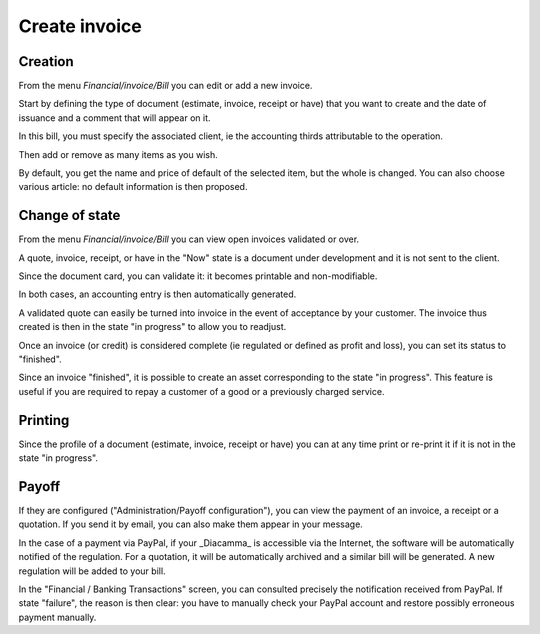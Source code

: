 Create invoice
==============

Creation
--------

From the menu *Financial/invoice/Bill* you can edit or add a new invoice.

Start by defining the type of document (estimate, invoice, receipt or have) that you want to create and the date of issuance and a comment that will appear on it.

In this bill, you must specify the associated client, ie the accounting thirds attributable to the operation.

.. Image :: bill_edit.png

Then add or remove as many items as you wish.

.. Image :: add_article.png

By default, you get the name and price of default of the selected item, but the whole is changed. You can also choose various article: no default information is then proposed.

Change of state
---------------

From the menu *Financial/invoice/Bill* you can view open invoices validated or over.

A quote, invoice, receipt, or have in the "Now" state is a document under development and it is not sent to the client.

Since the document card, you can validate it: it becomes printable and non-modifiable.

In both cases, an accounting entry is then automatically generated.

A validated quote can easily be turned into invoice in the event of acceptance by your customer. The invoice thus created is then in the state "in progress" to allow you to readjust.

Once an invoice (or credit) is considered complete (ie regulated or defined as profit and loss), you can set its status to "finished".

Since an invoice "finished", it is possible to create an asset corresponding to the state "in progress". This feature is useful if you are required to repay a customer of a good or a previously charged service.

Printing
--------

Since the profile of a document (estimate, invoice, receipt or have) you can at any time print or re-print it if it is not in the state "in progress".

Payoff
------

If they are configured ("Administration/Payoff configuration"), you can view the payment of an invoice, a receipt or a quotation.
If you send it by email, you can also make them appear in your message.

In the case of a payment via PayPal, if your _Diacamma_ is accessible via the Internet, the software will be automatically notified of the regulation.
For a quotation, it will be automatically archived and a similar bill will be generated.
A new regulation will be added to your bill.

In the "Financial / Banking Transactions" screen, you can consulted precisely the notification received from PayPal.
If state "failure", the reason is then clear: you have to manually check your PayPal account and restore possibly erroneous payment manually.
